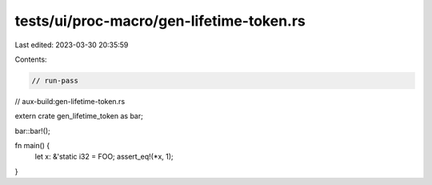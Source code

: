 tests/ui/proc-macro/gen-lifetime-token.rs
=========================================

Last edited: 2023-03-30 20:35:59

Contents:

.. code-block:: rs

    // run-pass
// aux-build:gen-lifetime-token.rs

extern crate gen_lifetime_token as bar;

bar::bar!();

fn main() {
    let x: &'static i32 = FOO;
    assert_eq!(*x, 1);
}


